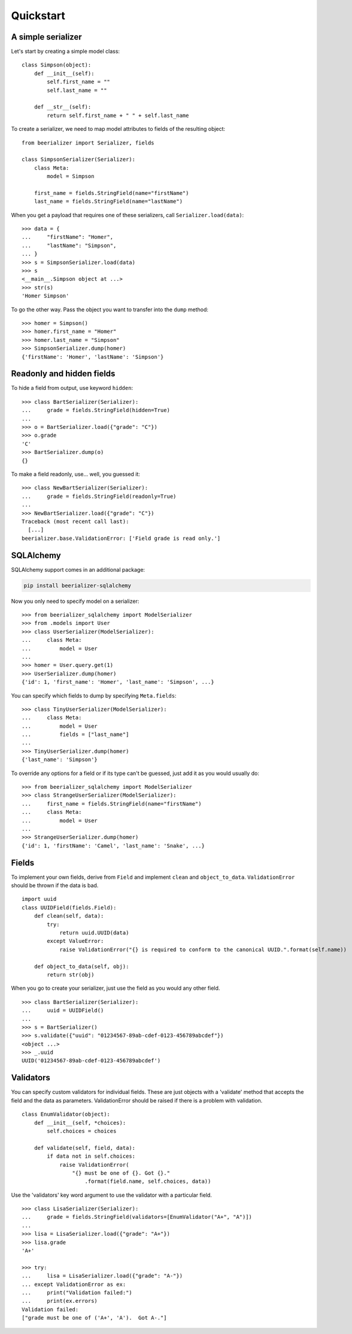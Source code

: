 Quickstart
==========

A simple serializer
-------------------

Let's start by creating a simple model class::

    class Simpson(object):
        def __init__(self):
            self.first_name = ""
            self.last_name = ""

        def __str__(self):
            return self.first_name + " " + self.last_name

To create a serializer, we need to map model attributes to fields of the
resulting object::

    from beerializer import Serializer, fields

    class SimpsonSerializer(Serializer):
        class Meta:
            model = Simpson

        first_name = fields.StringField(name="firstName")
        last_name = fields.StringField(name="lastName")

When you get a payload that requires one of these serializers, call
``Serializer.load(data)``::

    >>> data = {
    ...     "firstName": "Homer",
    ...     "lastName": "Simpson",
    ... }
    >>> s = SimpsonSerializer.load(data)
    >>> s
    <__main__.Simpson object at ...>
    >>> str(s)
    'Homer Simpson'

To go the other way. Pass the object you want to transfer into the ``dump``
method::

    >>> homer = Simpson()
    >>> homer.first_name = "Homer"
    >>> homer.last_name = "Simpson"
    >>> SimpsonSerializer.dump(homer)
    {'firstName': 'Homer', 'lastName': 'Simpson'}

Readonly and hidden fields
--------------------------

To hide a field from output, use keyword ``hidden``::

    >>> class BartSerializer(Serializer):
    ...     grade = fields.StringField(hidden=True)
    ...
    >>> o = BartSerializer.load({"grade": "C"})
    >>> o.grade
    'C'
    >>> BartSerializer.dump(o)
    {}

To make a field readonly, use... well, you guessed it::

    >>> class NewBartSerializer(Serializer):
    ...     grade = fields.StringField(readonly=True)
    ...
    >>> NewBartSerializer.load({"grade": "C"})
    Traceback (most recent call last):
      [...]
    beerializer.base.ValidationError: ['Field grade is read only.']

SQLAlchemy
----------

SQLAlchemy support comes in an additional package:

.. code:: bash

    pip install beerializer-sqlalchemy

Now you only need to specify model on a serializer::

    >>> from beerializer_sqlalchemy import ModelSerializer
    >>> from .models import User
    >>> class UserSerializer(ModelSerializer):
    ...     class Meta:
    ...         model = User
    ...
    >>> homer = User.query.get(1)
    >>> UserSerializer.dump(homer)
    {'id': 1, 'first_name': 'Homer', 'last_name': 'Simpson', ...}

You can specify which fields to dump by specifying ``Meta.fields``::

    >>> class TinyUserSerializer(ModelSerializer):
    ...     class Meta:
    ...         model = User
    ...         fields = ["last_name"]
    ...
    >>> TinyUserSerializer.dump(homer)
    {'last_name': 'Simpson'}

To override any options for a field or if its type can't be guessed, just add it
as you would usually do::

    >>> from beerializer_sqlalchemy import ModelSerializer
    >>> class StrangeUserSerializer(ModelSerializer):
    ...     first_name = fields.StringField(name="firstName")
    ...     class Meta:
    ...         model = User
    ...
    >>> StrangeUserSerializer.dump(homer)
    {'id': 1, 'firstName': 'Camel', 'last_name': 'Snake', ...}

Fields
------

To implement your own fields, derive from ``Field`` and implement ``clean`` and
``object_to_data``. ``ValidationError`` should be thrown if the data is bad.

::

    import uuid
    class UUIDField(fields.Field):
        def clean(self, data):
            try:
                return uuid.UUID(data)
            except ValueError:
                raise ValidationError("{} is required to conform to the canonical UUID.".format(self.name))

        def object_to_data(self, obj):
            return str(obj)

When you go to create your serializer, just use the field as you would any other
field.

::

    >>> class BartSerializer(Serializer):
    ...     uuid = UUIDField()
    ...
    >>> s = BartSerializer()
    >>> s.validate({"uuid": "01234567-89ab-cdef-0123-456789abcdef"})
    <object ...>
    >>> _.uuid
    UUID('01234567-89ab-cdef-0123-456789abcdef')

Validators
----------

You can specify custom validators for individual fields. These are just objects
with a 'validate' method that accepts the field and the data as parameters.
ValidationError should be raised if there is a problem with validation.

::

    class EnumValidator(object):
        def __init__(self, *choices):
            self.choices = choices

        def validate(self, field, data):
            if data not in self.choices:
                raise ValidationError(
                    "{} must be one of {}. Got {}."
                        .format(field.name, self.choices, data))

Use the 'validators' key word argument to use the validator with a particular
field.

::

    >>> class LisaSerializer(Serializer):
    ...     grade = fields.StringField(validators=[EnumValidator("A+", "A")])
    ...
    >>> lisa = LisaSerializer.load({"grade": "A+"})
    >>> lisa.grade
    'A+'

    >>> try:
    ...     lisa = LisaSerializer.load({"grade": "A-"})
    ... except ValidationError as ex:
    ...     print("Validation failed:")
    ...     print(ex.errors)
    Validation failed:
    ["grade must be one of ('A+', 'A').  Got A-."]


